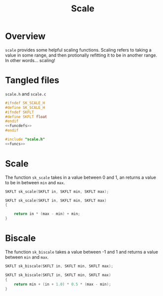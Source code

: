 #+TITLE: Scale
* Overview
=scale= provides some helpful scaling functions. Scaling
refers to taking a value in some range, and then protionally
refitting it to be in another range. In other words...
scaling!
* Tangled files
=scale.h= and =scale.c=

#+NAME: scale.h
#+BEGIN_SRC c :tangle scale.h
#ifndef SK_SCALE_H
#define SK_SCALE_H
#ifndef SKFLT
#define SKFLT float
#endif
<<funcdefs>>
#endif
#+END_SRC

#+NAME: scale.c
#+BEGIN_SRC c :tangle scale.c
#include "scale.h"
<<funcs>>
#+END_SRC
* Scale
The function =sk_scale= takes in a value between 0 and 1,
an returns a value to be in between =min= and =max=.

#+NAME: funcdefs
#+BEGIN_SRC c
SKFLT sk_scale(SKFLT in, SKFLT min, SKFLT max);
#+END_SRC

#+NAME: funcs
#+BEGIN_SRC c
SKFLT sk_scale(SKFLT in, SKFLT min, SKFLT max)
{

    return in * (max - min) + min;
}
#+END_SRC
* Biscale
The function =sk_biscale= takes a value between -1 and
1 and returns a value between =min= and =max=.

#+NAME: funcdefs
#+BEGIN_SRC c
SKFLT sk_biscale(SKFLT in, SKFLT min, SKFLT max);
#+END_SRC

#+NAME: funcs
#+BEGIN_SRC c
SKFLT sk_biscale(SKFLT in, SKFLT min, SKFLT max)
{
    return min + (in + 1.0) * 0.5 * (max - min);
}
#+END_SRC
